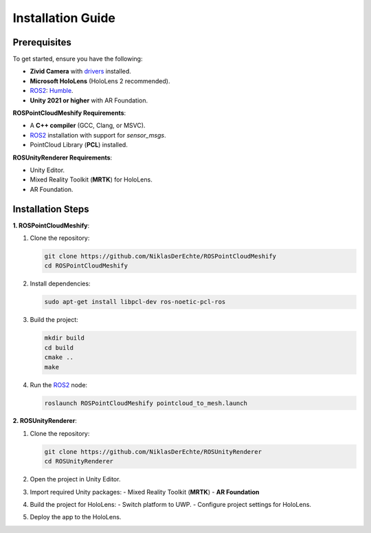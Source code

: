 Installation Guide
==================

Prerequisites
-------------

To get started, ensure you have the following:

- **Zivid Camera** with `drivers <https://support.zivid.com/en/latest/getting-started/software-installation.html>`__ installed.
- **Microsoft HoloLens** (HoloLens 2 recommended).
- `ROS2 <https://github.com/ros2/ros2>`__: `Humble <https://docs.ros.org/en/humble/index.html>`__.
- **Unity 2021 or higher** with AR Foundation.

**ROSPointCloudMeshify Requirements**:

- A **C++ compiler** (GCC, Clang, or MSVC).
- `ROS2 <https://github.com/ros2/ros2>`__ installation with support for `sensor_msgs`.
- PointCloud Library (**PCL**) installed.

**ROSUnityRenderer Requirements**:

- Unity Editor.
- Mixed Reality Toolkit (**MRTK**) for HoloLens.
- AR Foundation.

Installation Steps
------------------

**1. ROSPointCloudMeshify**:

1. Clone the repository:

   .. code-block:: bash

      git clone https://github.com/NiklasDerEchte/ROSPointCloudMeshify
      cd ROSPointCloudMeshify

2. Install dependencies:

   .. code-block:: bash

      sudo apt-get install libpcl-dev ros-noetic-pcl-ros

3. Build the project:

   .. code-block:: bash

      mkdir build
      cd build
      cmake ..
      make

4. Run the `ROS2 <https://github.com/ros2/ros2>`__ node:

   .. code-block:: bash

      roslaunch ROSPointCloudMeshify pointcloud_to_mesh.launch

**2. ROSUnityRenderer**:

1. Clone the repository:

   .. code-block:: bash

      git clone https://github.com/NiklasDerEchte/ROSUnityRenderer
      cd ROSUnityRenderer

2. Open the project in Unity Editor.

3. Import required Unity packages:
   - Mixed Reality Toolkit (**MRTK**)
   - **AR Foundation**

4. Build the project for HoloLens:
   - Switch platform to UWP.
   - Configure project settings for HoloLens.

5. Deploy the app to the HoloLens.